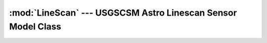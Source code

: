 :mod:`LineScan` --- USGSCSM Astro Linescan Sensor Model Class
=============================================================

.. doxygenfile:: UsgsAstroLsSensorModel.h
   :project: usgscsm

